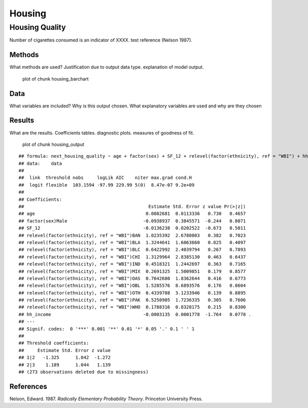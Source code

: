 =======
Housing
=======


Housing Quality
===============

Number of cigarettes consumed is an indicator of XXXX. test reference
(Nelson 1987).

Methods
-------

What methods are used? Justification due to output data type.
explanation of model output.

.. figure:: ./figure/housing_barchart-1.png
   :alt: plot of chunk housing_barchart

   plot of chunk housing_barchart

Data
----

What variables are included? Why is this output chosen. What explanatory
variables are used and why are they chosen

Results
-------

What are the results. Coefficients tables. diagnostic plots. measures of
goodness of fit.

.. figure:: ./figure/housing_output-1.png
   :alt: plot of chunk housing_output

   plot of chunk housing_output

::

   ## formula: next_housing_quality ~ age + factor(sex) + SF_12 + relevel(factor(ethnicity), ref = "WBI") + hh_income
   ## data:    data
   ## 
   ##  link  threshold nobs     logLik AIC    niter max.grad cond.H 
   ##  logit flexible  103.1594 -97.99 229.99 5(0)  8.47e-07 9.2e+09
   ## 
   ## Coefficients:
   ##                                              Estimate Std. Error z value Pr(>|z|)  
   ## age                                         0.0082681  0.0113336   0.730   0.4657  
   ## factor(sex)Male                            -0.0938937  0.3845571  -0.244   0.8071  
   ## SF_12                                      -0.0136238  0.0202522  -0.673   0.5011  
   ## relevel(factor(ethnicity), ref = "WBI")BAN  1.0235392  2.6780803   0.382   0.7023  
   ## relevel(factor(ethnicity), ref = "WBI")BLA  1.3244641  1.6063660   0.825   0.4097  
   ## relevel(factor(ethnicity), ref = "WBI")BLC  0.6422992  2.4039794   0.267   0.7893  
   ## relevel(factor(ethnicity), ref = "WBI")CHI  1.3129964  2.8385130   0.463   0.6437  
   ## relevel(factor(ethnicity), ref = "WBI")IND  0.4518321  1.2442697   0.363   0.7165  
   ## relevel(factor(ethnicity), ref = "WBI")MIX  0.2691325  1.5009851   0.179   0.8577  
   ## relevel(factor(ethnicity), ref = "WBI")OAS  0.7642680  1.8362644   0.416   0.6773  
   ## relevel(factor(ethnicity), ref = "WBI")OBL  1.5285576  8.6893576   0.176   0.8604  
   ## relevel(factor(ethnicity), ref = "WBI")OTH  0.4339788  3.1233946   0.139   0.8895  
   ## relevel(factor(ethnicity), ref = "WBI")PAK  0.5250905  1.7236335   0.305   0.7606  
   ## relevel(factor(ethnicity), ref = "WBI")WHO  0.1788316  0.8328175   0.215   0.8300  
   ## hh_income                                  -0.0003135  0.0001778  -1.764   0.0778 .
   ## ---
   ## Signif. codes:  0 '***' 0.001 '**' 0.01 '*' 0.05 '.' 0.1 ' ' 1
   ## 
   ## Threshold coefficients:
   ##     Estimate Std. Error z value
   ## 1|2   -1.325      1.042  -1.272
   ## 2|3    1.189      1.044   1.139
   ## (273 observations deleted due to missingness)

References
----------

.. container:: references csl-bib-body hanging-indent
   :name: refs

   .. container:: csl-entry
      :name: ref-1987:nelson

      Nelson, Edward. 1987. *Radically Elementary Probability Theory*.
      Princeton University Press.
